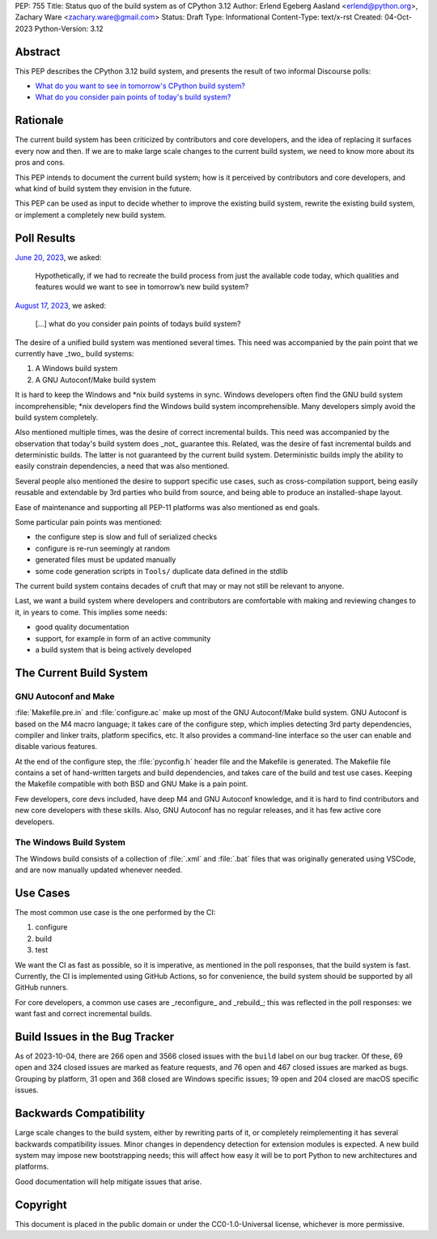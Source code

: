 PEP: 755
Title: Status quo of the build system as of CPython 3.12
Author: Erlend Egeberg Aasland <erlend@python.org>, Zachary Ware <zachary.ware@gmail.com>
Status: Draft
Type: Informational
Content-Type: text/x-rst
Created: 04-Oct-2023
Python-Version: 3.12


Abstract
========

This PEP describes the CPython 3.12 build system,
and presents the result of two informal Discourse polls:

- `What do you want to see in tomorrow's CPython build system?
  <https://discuss.python.org/t/what-do-you-want-to-see-in-tomorrow-s-cpython-build-system/28197>`__
- `What do you consider pain points of today's build system?
  <https://discuss.python.org/t/what-do-you-consider-pain-points-of-todays-build-system/31815>`__


Rationale
=========

The current build system has been criticized by contributors and core developers,
and the idea of replacing it surfaces every now and then.
If we are to make large scale changes to the current build system,
we need to know more about its pros and cons.

This PEP intends to document the current build system;
how is it perceived by contributors and core developers,
and what kind of build system they envision in the future.

This PEP can be used as input to decide whether to improve the existing build system,
rewrite the existing build system,
or implement a completely new build system.


Poll Results
============

`June 20, 2023
<https://discuss.python.org/t/what-do-you-want-to-see-in-tomorrow-s-cpython-build-system/28197>`__,
we asked:

   Hypothetically, if we had to recreate the build process from just the available code today, which qualities and features would we want to see in tomorrow’s new build system?

`August 17, 2023
<https://discuss.python.org/t/what-do-you-consider-pain-points-of-todays-build-system/31815>`__,
we asked:

   [...] what do you consider pain points of todays build system?

The desire of a unified build system was mentioned several times.
This need was accompanied by the pain point that we currently have _two_ build systems:

1. A Windows build system
2. A GNU Autoconf/Make build system

It is hard to keep the Windows and \*nix build systems in sync.
Windows developers often find the GNU build system incomprehensible;
\*nix developers find the Windows build system incomprehensible.
Many developers simply avoid the build system completely.

Also mentioned multiple times, was the desire of correct incremental builds.
This need was accompanied by the observation that today's build system does _not_ guarantee this.
Related, was the desire of fast incremental builds and deterministic builds.
The latter is not guaranteed by the current build system.
Deterministic builds imply the ability to easily constrain dependencies,
a need that was also mentioned.

Several people also mentioned the desire to support specific use cases, such as cross-compilation support,
being easily reusable and extendable by 3rd parties who build from source,
and being able to produce an installed-shape layout.

Ease of maintenance and supporting all PEP-11 platforms was also mentioned as end goals.

Some particular pain points was mentioned:

* the configure step is slow and full of serialized checks
* configure is re-run seemingly at random
* generated files must be updated manually
* some code generation scripts in ``Tools/`` duplicate data defined in the stdlib

The current build system contains decades of cruft that may or may not still be relevant to anyone.

Last, we want a build system where developers and contributors are comfortable with making and reviewing changes to it,
in years to come.
This implies some needs:

* good quality documentation
* support, for example in form of an active community
* a build system that is being actively developed


The Current Build System
========================

GNU Autoconf and Make
---------------------

:file:`Makefile.pre.in` and :file:`configure.ac` make up most of the GNU Autoconf/Make build system.
GNU Autoconf is based on the M4 macro language;
it takes care of the configure step,
which implies detecting 3rd party dependencies,
compiler and linker traits, platform specifics, etc.
It also provides a command-line interface so the user can enable and disable various features.

At the end of the configure step, the :file:`pyconfig.h` header file and the Makefile is generated.
The Makefile file contains a set of hand-written targets and build dependencies,
and takes care of the build and test use cases.
Keeping the Makefile compatible with both BSD and GNU Make is a pain point.

Few developers, core devs included, have deep M4 and GNU Autoconf knowledge,
and it is hard to find contributors and new core developers with these skills.
Also, GNU Autoconf has no regular releases, and it has few active core developers.


The Windows Build System
------------------------

The Windows build consists of a collection of :file:`.xml` and :file:`.bat`
files that was originally generated using VSCode,
and are now manually updated whenever needed.


Use Cases
=========

The most common use case is the one performed by the CI:

1. configure
2. build
3. test

We want the CI as fast as possible, so it is imperative,
as mentioned in the poll responses, that the build system is fast.
Currently, the CI is implemented using GitHub Actions,
so for convenience, the build system should be supported by all GitHub runners.

For core developers, a common use cases are _reconfigure_ and _rebuild_;
this was reflected in the poll responses: we want fast and correct incremental builds.


Build Issues in the Bug Tracker
===============================

As of 2023-10-04, there are 266 open and 3566 closed issues with the ``build`` label on our bug tracker.
Of these, 69 open and 324 closed issues are marked as feature requests,
and 76 open and 467 closed issues are marked as bugs.
Grouping by platform, 31 open and 368 closed are Windows specific issues;
19 open and 204 closed are macOS specific issues.


Backwards Compatibility
=======================

Large scale changes to the build system, either by rewriting parts of it,
or completely reimplementing it has several backwards compatibility issues.
Minor changes in dependency detection for extension modules is expected.
A new build system may impose new bootstrapping needs;
this will affect how easy it will be to port Python to new architectures and platforms.

Good documentation will help mitigate issues that arise.


Copyright
=========

This document is placed in the public domain or under the
CC0-1.0-Universal license, whichever is more permissive.


..
    Local Variables:
    mode: indented-text
    indent-tabs-mode: nil
    sentence-end-double-space: t
    fill-column: 70
    coding: utf-8
    End:
